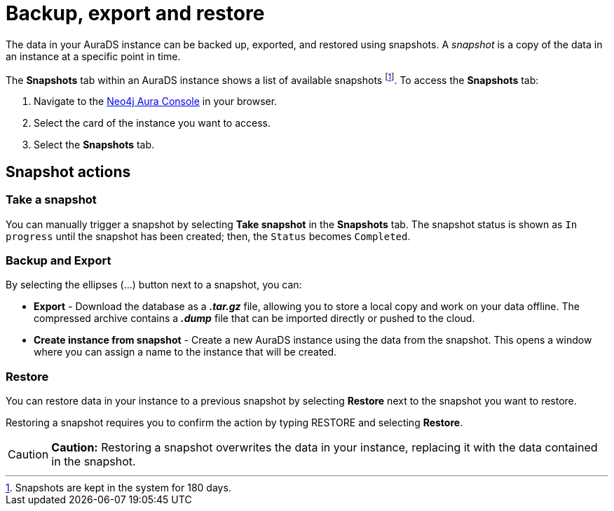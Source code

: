 [[aurads-backup-restore-export]]
= Backup, export and restore
:description: This page describes how to backup, export and restore your data from a snapshot.

The data in your AuraDS instance can be backed up, exported, and restored using snapshots. A _snapshot_ is a copy of the data in an instance at a specific point in time.

The *Snapshots* tab within an AuraDS instance shows a list of available snapshots footnote:[Snapshots are kept in the system for 180 days.]. To access the *Snapshots* tab:

. Navigate to the https://console.neo4j.io/[Neo4j Aura Console] in your browser.
. Select the card of the instance you want to access.
. Select the *Snapshots* tab.

== Snapshot actions

=== Take a snapshot

You can manually trigger a snapshot by selecting *Take snapshot* in the *Snapshots* tab. The snapshot status is shown as `In progress` until the snapshot has been created; then, the `Status` becomes `Completed`.

=== Backup and Export

By selecting the ellipses (...) button next to a snapshot, you can:

* *Export* - Download the database as a *_.tar.gz_* file, allowing you to store a local copy and work on your data offline. The compressed archive contains a *_.dump_* file that can be imported directly or pushed to the cloud.
* *Create instance from snapshot* - Create a new AuraDS instance using the data from the snapshot. This opens a window where you can assign a name to the instance that will be created.

=== Restore

You can restore data in your instance to a previous snapshot by selecting *Restore* next to the snapshot you want to restore.

Restoring a snapshot requires you to confirm the action by typing RESTORE and selecting *Restore*. 

[CAUTION]
====
*Caution:*
Restoring a snapshot overwrites the data in your instance, replacing it with the data contained in the snapshot.
====


